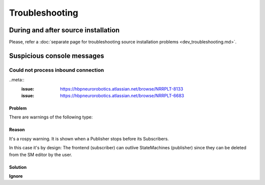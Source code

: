 .. sectionauthor:: Viktor Vorobev <vorobev@in.tum.de>

.. _nrp-troubleshooting:

Troubleshooting
=================

During and after source installation
++++++++++++++++++++++++++++++++++++

Please, refer a  :doc:`separate page for troubleshooting source installation problems <dev_troubleshooting.md>`.


Suspicious console messages
+++++++++++++++++++++++++++


Could not process inbound connection
------------------------------------

..meta::
    :issue: https://hbpneurorobotics.atlassian.net/browse/NRRPLT-8133
    :issue: https://hbpneurorobotics.atlassian.net/browse/NRRPLT-6683

Problem
~~~~~~~~~~~~~~~~~~~~~~~~~~~~~

There are warnings of the following type:

.. code-block:: bash
    [WARN] [1529056864.360605, 594.721000]: Could not process inbound connection: /sm_statemachine_0_1529056842953_frontend_generated is not a publisher of /ros_cle_simulation/cle_error. Topics are [['/ros_cle_simulation/logs', 'cle_ros_msgs/ClientLoggerMessage'], ['/rosout', 'rosgraph_msgs/Log']]{'message_definition': '# This message contains information on a error raised after a user update of some CLE related source code:\n# Transfer function, Smach script, PyNN script\nint32 severity # error severity according to the following constants\nint32 SEVERITY_WARNING=0  # The error might not affect the simulation at all\nint32 SEVERITY_ERROR=1    # The error will lead to a simulation failure if not resolved\nint32 SEVERITY_CRITICAL=2 # The error has lead to simulation failure\n\nstring sourceType # e.g., "Transfer Function"\nstring SOURCE_TYPE_TRANSFER_FUNCTION=Transfer Function\nstring SOURCE_TYPE_STATE_MACHINE=State Machine\nstring errorType # e.g., "NoOrMultipleNames", "Compile", "Loading", "Runtime"\nstring message # description of the error, e.g., "IndentationError: unexpected indent"\n\nstring functionName # python def name of the function causing the error, empty if unavailable\n\n# the following fields are used when a python SyntaxError is raised, strings are left empty otherwise\nint32 lineNumber # line number of the error, -1 if unavailable \nint32 offset # python\'s SyntaxError offset, -1 if unavailable\nstring lineText # text of the line causing the error\nstring fileName # name of the file in which the error is raised (<string> if no such file exists)\n', 'callerid': '/rosbridge_websocket', 'tcp_nodelay': '0', 'md5sum': 'f99ce60bbbecd4c8917fd193ca754a03', 'topic': '/ros_cle_simulation/cle_error', 'type': 'cle_ros_msgs/CLEError'}

Reason
~~~~~~~~~~~~~~~~~~~~~~~~~~~~

It's a rospy warning. It is shown when a Publisher stops before its Subscribers.

In this case it's by design: The frontend (subscriber) can outlive StateMachines (publisher) since they can be deleted from the SM editor by the user.

Solution
~~~~~~~~~~~~~~~~~~~

**Ignore**